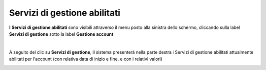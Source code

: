 
**Servizi di gestione abilitati**
=================================

I **Servizi di gestione abilitati** sono visibili attraverso il menu posto alla
sinistra dello schermo, cliccando sulla label **Servizi di gestione**
sotto la label **Gestione account**

.. image:: img/10.8_ServiziGAsx.png

|

A seguito del clic su **Servizi di gestione**, il sistema presenterà nella
parte destra i Servizi di gestione abilitati attualmente abilitati per l'account 
(con relativa data di inizio e fine, e con i relativi valori)

.. image:: img/10.8_ServiziGAdx.png
    